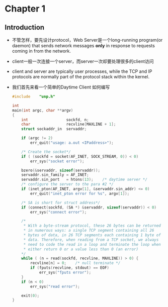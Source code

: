 * Chapter 1
** Introduction
   + 不管怎样，要先设计protocol，Web Server是一个long-running program(or daemon) that sends
     network messages *only* in response to requests coming in from the network.
   + client一般一次连接一个server，而server一次却要处理很多的client访问
   + client and server are typically user processes, while the TCP and IP protocols are
     normally part of the protocol stack within the kernel.
   + 我们首先来看一个简单的Daytime Client 如何编写
     #+begin_src c
       #include    "unp.h"
       
       int
       main(int argc, char **argv)
       {
           int                 sockfd, n;
           char                recvline[MAXLINE + 1];
           struct sockaddr_in  servaddr;
       
           if (argc != 2)
               err_quit("usage: a.out <IPaddress>");
       
           /* Create the socket*/
           if ( (sockfd = socket(AF_INET, SOCK_STREAM, 0)) < 0)
               err_sys("socket error");
       
           bzero(&servaddr, sizeof(servaddr));
           servaddr.sin_family = AF_INET;
           servaddr.sin_port   = htons(13);    /* daytime server */
           /* configure the server to the para #2 */
           if (inet_pton(AF_INET, argv[1], &servaddr.sin_addr) <= 0)
               err_quit("inet_pton error for %s", argv[1]);
       
           /* SA is short for struct address*/
           if (connect(sockfd, (SA *) &servaddr, sizeof(servaddr)) < 0)
               err_sys("connect error");
       
           /* 
            * With a byte-stream protocol, these 26 bytes can be returned
            * in numerous ways: a single TCP segment containing all 26
            * bytes of data, in 26 TCP segments each containing 1 byte of
            * data. Therefore, when reading from a TCP socket, we always
            * need to code the read in a loop and terminate the loop when
            * either return 0 or a value less than 0 (an error)
           */
           while ( (n = read(sockfd, recvline, MAXLINE)) > 0) {
               recvline[n] = 0;    /* null terminate */
               if (fputs(recvline, stdout) == EOF)
                   err_sys("fputs error");
           }
           if (n < 0)
               err_sys("read error");
       
           exit(0);
       }
       
     #+end_src
